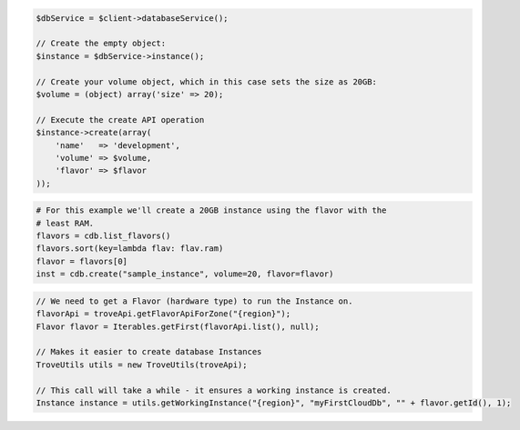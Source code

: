 .. code-block:: csharp


.. code-block:: java


.. code-block:: javascript


.. code-block:: php

    $dbService = $client->databaseService();

    // Create the empty object:
    $instance = $dbService->instance();

    // Create your volume object, which in this case sets the size as 20GB:
    $volume = (object) array('size' => 20);

    // Execute the create API operation
    $instance->create(array(
        'name'   => 'development',
        'volume' => $volume,
        'flavor' => $flavor
    ));

.. code-block:: python

    # For this example we'll create a 20GB instance using the flavor with the
    # least RAM.
    flavors = cdb.list_flavors()
    flavors.sort(key=lambda flav: flav.ram)
    flavor = flavors[0]
    inst = cdb.create("sample_instance", volume=20, flavor=flavor)

.. code-block:: ruby

.. code-block:: java

    // We need to get a Flavor (hardware type) to run the Instance on.
    flavorApi = troveApi.getFlavorApiForZone("{region}");
    Flavor flavor = Iterables.getFirst(flavorApi.list(), null);

    // Makes it easier to create database Instances
    TroveUtils utils = new TroveUtils(troveApi);

    // This call will take a while - it ensures a working instance is created.
    Instance instance = utils.getWorkingInstance("{region}", "myFirstCloudDb", "" + flavor.getId(), 1);

